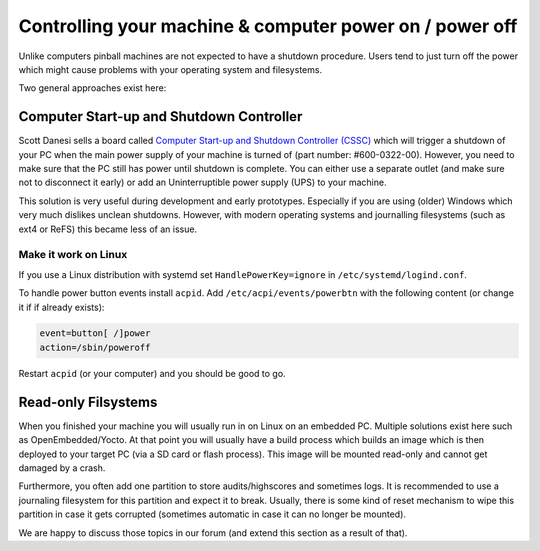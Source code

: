 Controlling your machine & computer power on / power off
========================================================

Unlike computers pinball machines are not expected to have a shutdown
procedure.
Users tend to just turn off the power which might cause problems with your
operating system and filesystems.

Two general approaches exist here:

Computer Start-up and Shutdown Controller
-----------------------------------------

Scott Danesi sells a board called
`Computer Start-up and Shutdown Controller (CSSC) <http://www.danesidesigns.com/products/cssc/>`_
which will trigger a shutdown of your PC when the main power supply of your
machine is turned of (part number: #600-0322-00).
However, you need to make sure that the PC still has power until shutdown is
complete.
You can either use a separate outlet (and make sure not to disconnect it early)
or add an Uninterruptible power supply (UPS) to your machine.

This solution is very useful during development and early prototypes.
Especially if you are using (older) Windows which very much dislikes unclean
shutdowns.
However, with modern operating systems and journalling filesystems (such as
ext4 or ReFS) this became less of an issue.

Make it work on Linux
~~~~~~~~~~~~~~~~~~~~~

If you use a Linux distribution with systemd set ``HandlePowerKey=ignore``
in ``/etc/systemd/logind.conf``.

To handle power button events install ``acpid``.
Add ``/etc/acpi/events/powerbtn`` with the following content (or change it if
if already exists):

.. code-block:: bash

   event=button[ /]power
   action=/sbin/poweroff

Restart ``acpid`` (or your computer) and you should be good to go.


Read-only Filsystems
--------------------

When you finished your machine you will usually run in on Linux on an embedded
PC.
Multiple solutions exist here such as OpenEmbedded/Yocto.
At that point you will usually have a build process which builds an image
which is then deployed to your target PC (via a SD card or flash process).
This image will be mounted read-only and cannot get damaged by a crash.

Furthermore, you often add one partition to store audits/highscores and
sometimes logs.
It is recommended to use a journaling filesystem for this partition and expect
it to break.
Usually, there is some kind of reset mechanism to wipe this partition in case
it gets corrupted (sometimes automatic in case it can no longer be mounted).

We are happy to discuss those topics in our forum (and extend this section as
a result of that).
